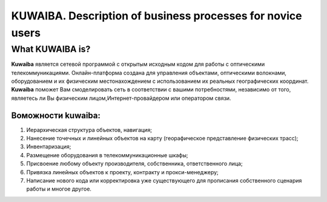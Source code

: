 KUWAIBA. Description  of business processes for novice users
=============================================================

What KUWAIBA is?
++++++++++++++++

**Kuwaiba** является сетевой программой с открытым исходным кодом для работы с
оптическими телекоммуникациями. Онлайн-платформа создана для управления 
объектами, оптическими волокнами, оборудованием и их физическим местонахождением
с использованием их реальных географических координат.
**Kuwaiba** поможет Вам смоделировать сеть в соответствии с вашими потребностями, 
независимо от того, являетесь ли Вы физическим лицом,Интернет-провайдером
или оператором связи. 

Воможности kuwaiba: 
~~~~~~~~~~~~~~~~~~~~

1. Иерархическая структура объектов, навигация;
2. Нанесение точечных и линейных объектов на карту (георафическое представление
   физических трасс);
3. Инвентаризация;
4. Размещение оборудования в телекоммуникационные шкафы;
5. Присвоение любому объекту производителя, собственника, ответственного лица;
6. Привязка линейных объектов к проекту, контракту и прокси-менеджеру;
7. Написание нового кода или корректировка уже существующего для прописания
   собственного сценария работы и многое другое.